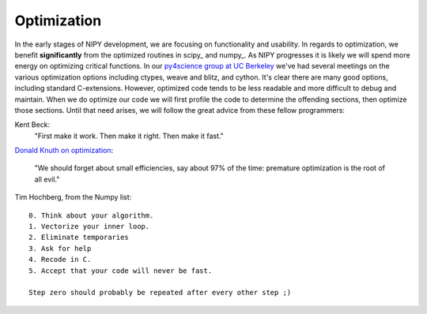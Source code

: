 .. _optimization:

==============
 Optimization
==============

In the early stages of NIPY development, we are focusing on
functionality and usability.  In regards to optimization, we benefit
**significantly** from the optimized routines in scipy_ and numpy_.
As NIPY progresses it is likely we will spend more energy on
optimizing critical functions.  In our `py4science group at UC
Berkeley <https://cirl.berkeley.edu/view/Py4Science/WebHome>`_ we've
had several meetings on the various optimization options including
ctypes, weave and blitz, and cython.  It's clear there are many good
options, including standard C-extensions.  However, optimized code
tends to be less readable and more difficult to debug and maintain.
When we do optimize our code we will first profile the code to
determine the offending sections, then optimize those sections. Until
that need arises, we will follow the great advice from these fellow
programmers:


Kent Beck:
  "First make it work.  Then make it right.  Then make it fast."

`Donald Knuth on optimization
<http://en.wikipedia.org/wiki/Optimization_(computer_science)#When_to_optimize>`_:

  "We should forget about small efficiencies, say about 97% of the
  time: premature optimization is the root of all evil."


Tim Hochberg, from the Numpy list::

    0. Think about your algorithm.
    1. Vectorize your inner loop.
    2. Eliminate temporaries
    3. Ask for help
    4. Recode in C.
    5. Accept that your code will never be fast.

    Step zero should probably be repeated after every other step ;)

